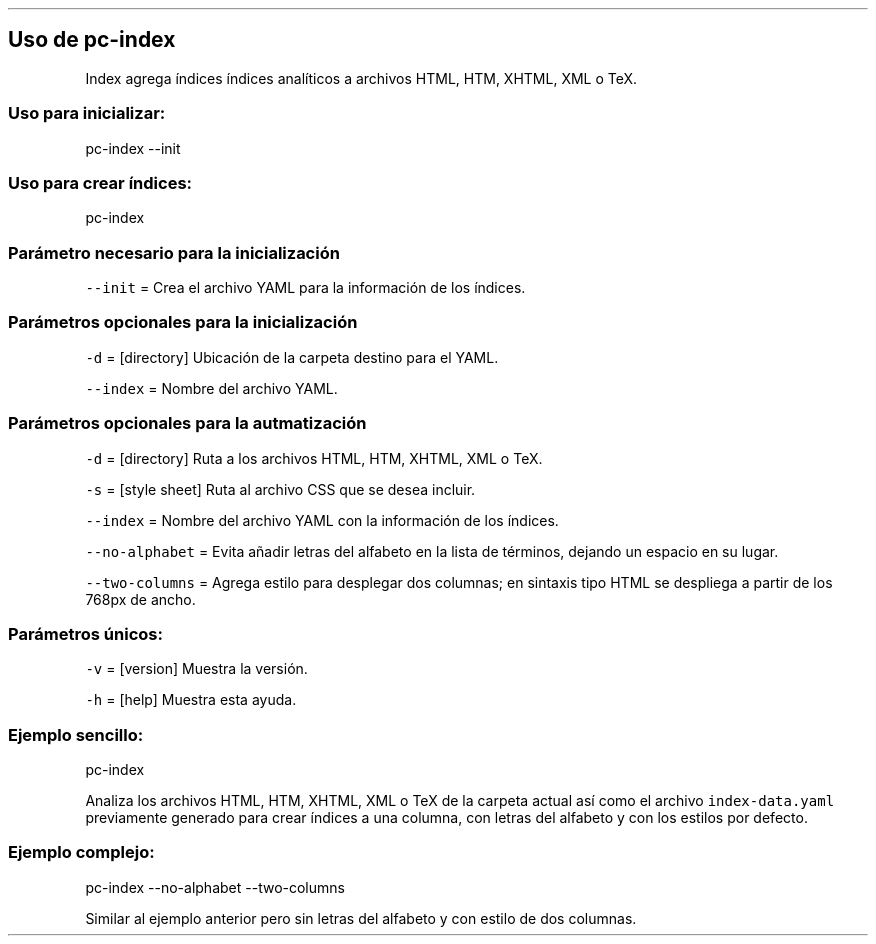.\" Automatically generated by Pandoc 2.2.3.2
.\"
.TH "" "pc-index" "" "Véase también: pc-index -h" "Pecas"
.hy
.SH Uso de \f[C]pc\-index\f[]
.PP
Index agrega índices índices analíticos a archivos HTML, HTM, XHTML, XML
o TeX.
.SS Uso para inicializar:
.PP
pc\-index \-\-init
.SS Uso para crear índices:
.PP
pc\-index
.SS Parámetro necesario para la inicialización
.PP
\f[C]\-\-init\f[] = Crea el archivo YAML para la información de los
índices.
.SS Parámetros opcionales para la inicialización
.PP
\f[C]\-d\f[] = [directory] Ubicación de la carpeta destino para el YAML.
.PP
\f[C]\-\-index\f[] = Nombre del archivo YAML.
.SS Parámetros opcionales para la autmatización
.PP
\f[C]\-d\f[] = [directory] Ruta a los archivos HTML, HTM, XHTML, XML o
TeX.
.PP
\f[C]\-s\f[] = [style sheet] Ruta al archivo CSS que se desea incluir.
.PP
\f[C]\-\-index\f[] = Nombre del archivo YAML con la información de los
índices.
.PP
\f[C]\-\-no\-alphabet\f[] = Evita añadir letras del alfabeto en la lista
de términos, dejando un espacio en su lugar.
.PP
\f[C]\-\-two\-columns\f[] = Agrega estilo para desplegar dos columnas;
en sintaxis tipo HTML se despliega a partir de los 768px de ancho.
.SS Parámetros únicos:
.PP
\f[C]\-v\f[] = [version] Muestra la versión.
.PP
\f[C]\-h\f[] = [help] Muestra esta ayuda.
.SS Ejemplo sencillo:
.PP
pc\-index
.PP
Analiza los archivos HTML, HTM, XHTML, XML o TeX de la carpeta actual
así como el archivo \f[C]index\-data.yaml\f[] previamente generado para
crear índices a una columna, con letras del alfabeto y con los estilos
por defecto.
.SS Ejemplo complejo:
.PP
pc\-index \-\-no\-alphabet \-\-two\-columns
.PP
Similar al ejemplo anterior pero sin letras del alfabeto y con estilo de
dos columnas.
